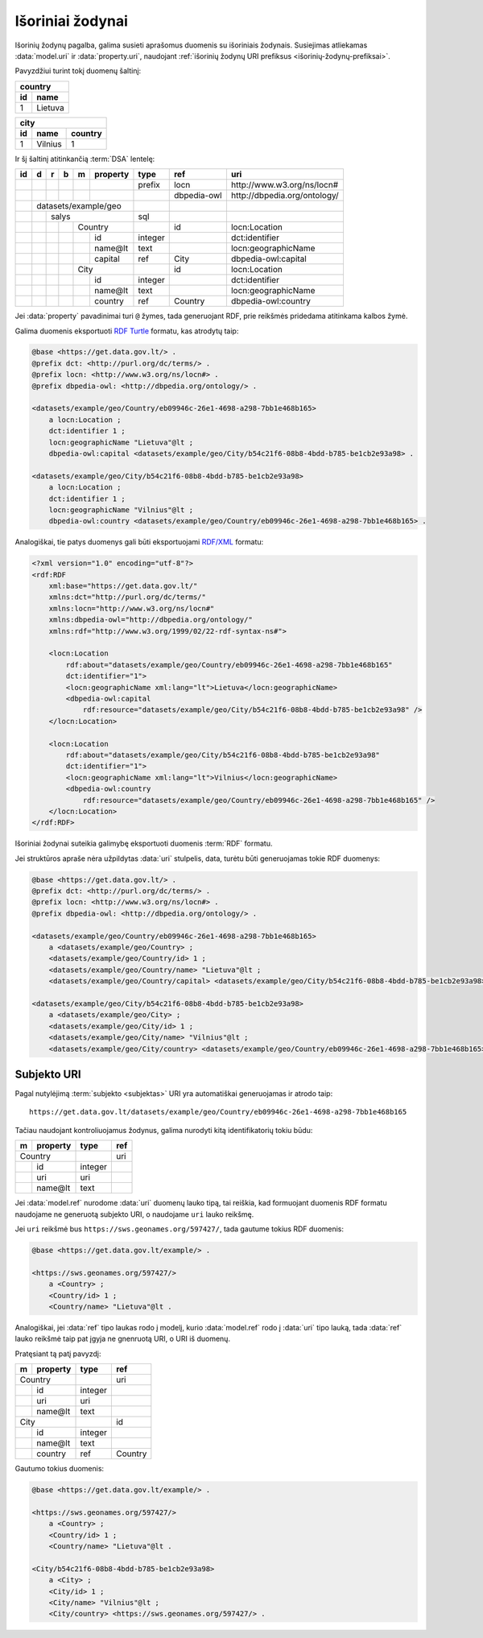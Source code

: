 .. default-role:: literal
.. _vocab:

Išoriniai žodynai
=================

Išorinių žodynų pagalba, galima susieti aprašomus duomenis su išoriniais
žodynais. Susiejimas atliekamas :data:`model.uri` ir :data:`property.uri`,
naudojant :ref:`išorinių žodynų URI prefiksus <išorinių-žodynų-prefiksai>`.

Pavyzdžiui turint tokį duomenų šaltinį:

===  =========
country
--------------
id   name
===  =========
1    Lietuva
===  =========

===  =========  =======
city
-----------------------
id   name       country
===  =========  =======
1    Vilnius    1
===  =========  =======

Ir šį šaltinį atitinkančią :term:`DSA` lentelę:

+----+---+---+---+---+----------+---------+----------------+-------------------------------+
| id | d | r | b | m | property | type    | ref            | uri                           |
+====+===+===+===+===+==========+=========+================+===============================+
|    |   |   |   |   |          | prefix  | locn           | \http://www.w3.org/ns/locn#   |
+----+---+---+---+---+----------+---------+----------------+-------------------------------+
|    |   |   |   |   |          |         | dbpedia-owl    | \http://dbpedia.org/ontology/ |
+----+---+---+---+---+----------+---------+----------------+-------------------------------+
|    | datasets/example/geo     |         |                |                               |
+----+---+---+---+---+----------+---------+----------------+-------------------------------+
|    |   | salys                | sql     |                |                               |
+----+---+---+---+---+----------+---------+----------------+-------------------------------+
|    |   |   |   | Country      |         | id             | locn:Location                 |
+----+---+---+---+---+----------+---------+----------------+-------------------------------+
|    |   |   |   |   | id       | integer |                | dct:identifier                |
+----+---+---+---+---+----------+---------+----------------+-------------------------------+
|    |   |   |   |   | name\@lt | text    |                | locn:geographicName           |
+----+---+---+---+---+----------+---------+----------------+-------------------------------+
|    |   |   |   |   | capital  | ref     | City           | dbpedia-owl:capital           |
+----+---+---+---+---+----------+---------+----------------+-------------------------------+
|    |   |   |   | City         |         | id             | locn:Location                 |
+----+---+---+---+---+----------+---------+----------------+-------------------------------+
|    |   |   |   |   | id       | integer |                | dct:identifier                |
+----+---+---+---+---+----------+---------+----------------+-------------------------------+
|    |   |   |   |   | name\@lt | text    |                | locn:geographicName           |
+----+---+---+---+---+----------+---------+----------------+-------------------------------+
|    |   |   |   |   | country  | ref     | Country        | dbpedia-owl:country           |
+----+---+---+---+---+----------+---------+----------------+-------------------------------+

Jei :data:`property` pavadinimai turi `@` žymes, tada generuojant RDF, prie
reikšmės pridedama atitinkama kalbos žymė.

Galima duomenis eksportuoti `RDF Turtle`_ formatu, kas atrodytų taip:

.. _RDF Turtle: https://en.wikipedia.org/wiki/Turtle_(syntax)

.. code-block:: ttl

    @base <https://get.data.gov.lt/> .
    @prefix dct: <http://purl.org/dc/terms/> .
    @prefix locn: <http://www.w3.org/ns/locn#> .
    @prefix dbpedia-owl: <http://dbpedia.org/ontology/> .

    <datasets/example/geo/Country/eb09946c-26e1-4698-a298-7bb1e468b165>
        a locn:Location ;
        dct:identifier 1 ;
        locn:geographicName "Lietuva"@lt ;
        dbpedia-owl:capital <datasets/example/geo/City/b54c21f6-08b8-4bdd-b785-be1cb2e93a98> .

    <datasets/example/geo/City/b54c21f6-08b8-4bdd-b785-be1cb2e93a98>
        a locn:Location ;
        dct:identifier 1 ;
        locn:geographicName "Vilnius"@lt ;
        dbpedia-owl:country <datasets/example/geo/Country/eb09946c-26e1-4698-a298-7bb1e468b165> .

Analogiškai, tie patys duomenys gali būti eksportuojami `RDF/XML`_ formatu:

.. _RDF/XML: https://www.w3.org/TR/rdf-syntax-grammar/

.. code-block:: xml

    <?xml version="1.0" encoding="utf-8"?>
    <rdf:RDF
        xml:base="https://get.data.gov.lt/"
        xmlns:dct="http://purl.org/dc/terms/"
        xmlns:locn="http://www.w3.org/ns/locn#"
        xmlns:dbpedia-owl="http://dbpedia.org/ontology/"
        xmlns:rdf="http://www.w3.org/1999/02/22-rdf-syntax-ns#">

        <locn:Location
            rdf:about="datasets/example/geo/Country/eb09946c-26e1-4698-a298-7bb1e468b165"
            dct:identifier="1">
            <locn:geographicName xml:lang="lt">Lietuva</locn:geographicName>
            <dbpedia-owl:capital
                rdf:resource="datasets/example/geo/City/b54c21f6-08b8-4bdd-b785-be1cb2e93a98" />
        </locn:Location>

        <locn:Location
            rdf:about="datasets/example/geo/City/b54c21f6-08b8-4bdd-b785-be1cb2e93a98"
            dct:identifier="1">
            <locn:geographicName xml:lang="lt">Vilnius</locn:geographicName>
            <dbpedia-owl:country
                rdf:resource="datasets/example/geo/Country/eb09946c-26e1-4698-a298-7bb1e468b165" />
        </locn:Location>
    </rdf:RDF>

Išoriniai žodynai suteikia galimybę eksportuoti duomenis :term:`RDF` formatu.

Jei struktūros apraše nėra užpildytas :data:`uri` stulpelis, data, turėtu būti
generuojamas tokie RDF duomenys:

.. code-block:: ttl

    @base <https://get.data.gov.lt/> .
    @prefix dct: <http://purl.org/dc/terms/> .
    @prefix locn: <http://www.w3.org/ns/locn#> .
    @prefix dbpedia-owl: <http://dbpedia.org/ontology/> .

    <datasets/example/geo/Country/eb09946c-26e1-4698-a298-7bb1e468b165>
        a <datasets/example/geo/Country> ;
        <datasets/example/geo/Country/id> 1 ;
        <datasets/example/geo/Country/name> "Lietuva"@lt ;
        <datasets/example/geo/Country/capital> <datasets/example/geo/City/b54c21f6-08b8-4bdd-b785-be1cb2e93a98> .

    <datasets/example/geo/City/b54c21f6-08b8-4bdd-b785-be1cb2e93a98>
        a <datasets/example/geo/City> ;
        <datasets/example/geo/City/id> 1 ;
        <datasets/example/geo/City/name> "Vilnius"@lt ;
        <datasets/example/geo/City/country> <datasets/example/geo/Country/eb09946c-26e1-4698-a298-7bb1e468b165> .


Subjekto URI
------------

Pagal nutylėjimą :term:`subjekto <subjektas>` URI yra automatiškai generuojamas
ir atrodo taip::

    https://get.data.gov.lt/datasets/example/geo/Country/eb09946c-26e1-4698-a298-7bb1e468b165

Tačiau naudojant kontroliuojamus žodynus, galima nurodyti kitą identifikatorių
tokiu būdu:


== =========== ========= ==========
m  property    type      ref       
== =========== ========= ==========
Country                  uri
-------------- --------- ----------
\  id          integer             
\  uri         uri                 
\  name\@lt    text                
== =========== ========= ==========

Jei :data:`model.ref` nurodome :data:`uri` duomenų lauko tipą, tai reiškia, kad
formuojant duomenis RDF formatu naudojame ne generuotą subjekto URI, o
naudojame `uri` lauko reikšmę.

Jei `uri` reikšmė bus `https://sws.geonames.org/597427/`, tada gautume tokius
RDF duomenis:

.. code-block:: ttl

    @base <https://get.data.gov.lt/example/> .

    <https://sws.geonames.org/597427/>
        a <Country> ;
        <Country/id> 1 ;
        <Country/name> "Lietuva"@lt .

Analogiškai, jei :data:`ref` tipo laukas rodo į modelį, kurio :data:`model.ref`
rodo į :data:`uri` tipo lauką, tada :data:`ref` lauko reikšmė taip pat įgyja ne
gnenruotą URI, o URI iš duomenų.

Pratęsiant tą patį pavyzdį:

== =========== ========= ==========
m  property    type      ref       
== =========== ========= ==========
Country                  uri
-------------- --------- ----------
\  id          integer             
\  uri         uri                 
\  name\@lt    text                
City                     id  
-------------- --------- ----------
\  id          integer             
\  name\@lt    text                
\  country     ref       Country
== =========== ========= ==========

Gautumo tokius duomenis:

.. code-block:: ttl

    @base <https://get.data.gov.lt/example/> .

    <https://sws.geonames.org/597427/>
        a <Country> ;
        <Country/id> 1 ;
        <Country/name> "Lietuva"@lt .

    <City/b54c21f6-08b8-4bdd-b785-be1cb2e93a98>
        a <City> ;
        <City/id> 1 ;
        <City/name> "Vilnius"@lt ;
        <City/country> <https://sws.geonames.org/597427/> .
